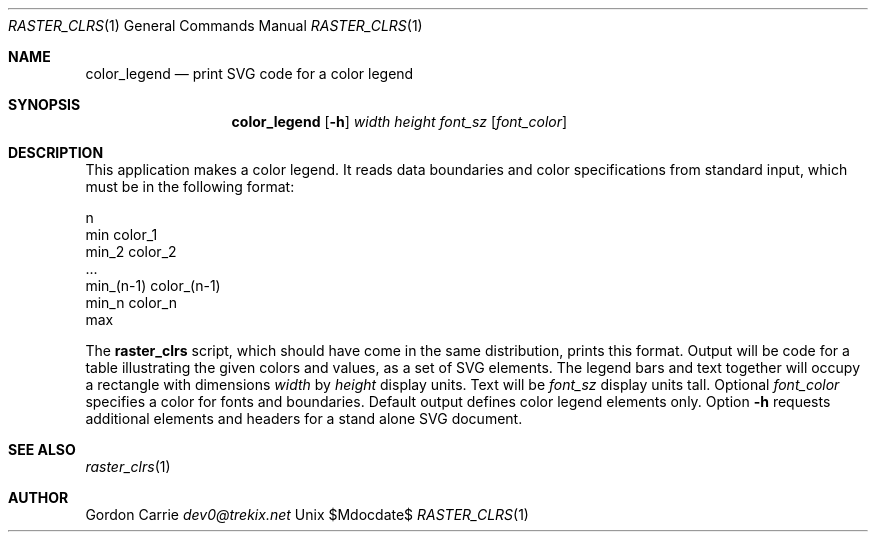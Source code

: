 .\"
.\" Copyright (c) 2010 Gordon D. Carrie
.\" All rights reserved
.\"
.\" Please address questions and feedback to dev0@trekix.net
.\"
.\" $Revision: 1.1 $ $Date: 2014/10/16 19:13:36 $
.\"
.Dd $Mdocdate$
.Dt RASTER_CLRS 1
.Os Unix
.Sh NAME
.Nm color_legend
.Nd print SVG code for a color legend
.Sh SYNOPSIS
.Nm color_legend
.Op Fl h
.Ar width
.Ar height
.Ar font_sz
.Op Ar font_color
.Sh DESCRIPTION
This application makes a color legend. It reads data boundaries and color
specifications from standard input, which must be in the following format:
.Bd -literal
    n
    min color_1
    min_2 color_2
    ...
    min_(n-1) color_(n-1)
    min_n color_n
    max

.Ed
The 
.Nm raster_clrs
script, which should have come in the same distribution, prints this format.
Output will be code for a table illustrating the given colors and values, as
a set of SVG elements.  The legend bars and text together will occupy a
rectangle with dimensions
.Ar width
by
.Ar height
display units.
Text will be
.Ar font_sz
display units tall.
Optional
.Ar font_color
specifies a color for fonts and boundaries. Default output defines color legend
elements only. Option
.Fl h
requests additional elements and headers for a stand alone SVG document.
.Sh SEE ALSO
.Xr raster_clrs 1
.Sh AUTHOR
.An Gordon Carrie
.Ad dev0@trekix.net
